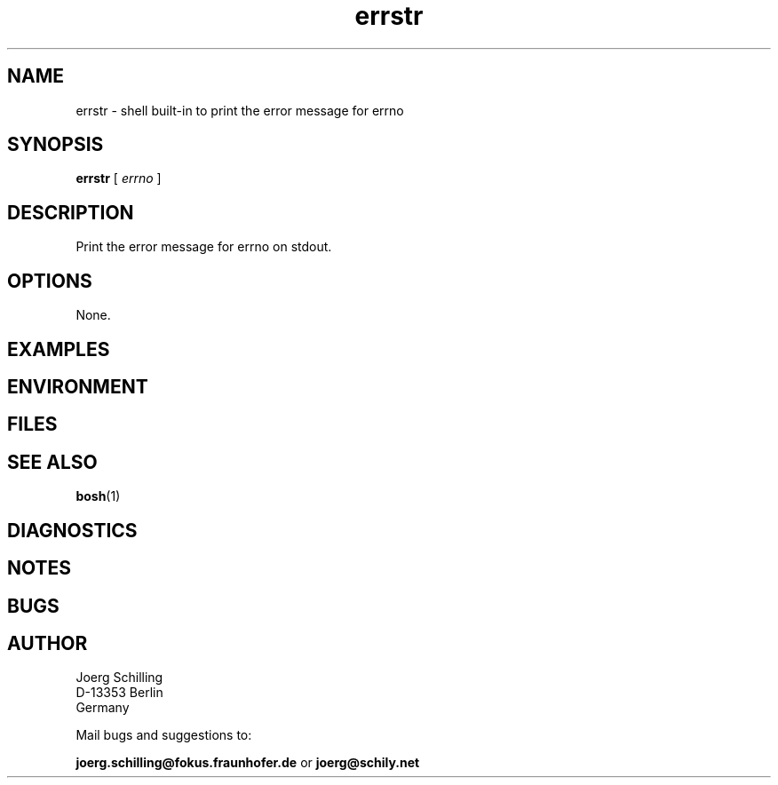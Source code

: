 .\" @(#)bosh-errstr.1	1.1 16/09/12 Copyr 2016 J. Schilling
.\" Manual page for errstr
.\"@@C@@
.\"
.if t .ds a \v'-0.55m'\h'0.00n'\z.\h'0.40n'\z.\v'0.55m'\h'-0.40n'a
.if t .ds o \v'-0.55m'\h'0.00n'\z.\h'0.45n'\z.\v'0.55m'\h'-0.45n'o
.if t .ds u \v'-0.55m'\h'0.00n'\z.\h'0.40n'\z.\v'0.55m'\h'-0.40n'u
.if t .ds A \v'-0.77m'\h'0.25n'\z.\h'0.45n'\z.\v'0.77m'\h'-0.70n'A
.if t .ds O \v'-0.77m'\h'0.25n'\z.\h'0.45n'\z.\v'0.77m'\h'-0.70n'O
.if t .ds U \v'-0.77m'\h'0.30n'\z.\h'0.45n'\z.\v'0.77m'\h'-0.75n'U
.if t .ds s \\(*b
.if t .ds S SS
.if n .ds a ae
.if n .ds o oe
.if n .ds u ue
.if n .ds s sz
.TH errstr 1 "2016/09/12" "J\*org Schilling" "Schily\'s USER COMMANDS"
.SH NAME
errstr \- shell built-in to print the error message for errno
.SH SYNOPSIS
.B
errstr
[
.I errno
]
.SH DESCRIPTION
.LP
Print the error message for errno on stdout.

.SH OPTIONS
.LP
None.

.SH EXAMPLES
.SH ENVIRONMENT
.SH FILES
.SH "SEE ALSO"
.BR bosh (1)
.SH DIAGNOSTICS
.SH NOTES
.SH BUGS
.SH AUTHOR
.nf
J\*org Schilling
D-13353 Berlin
Germany
.fi
.PP
Mail bugs and suggestions to:
.PP
.B
joerg.schilling@fokus.fraunhofer.de
or
.B
joerg@schily.net
